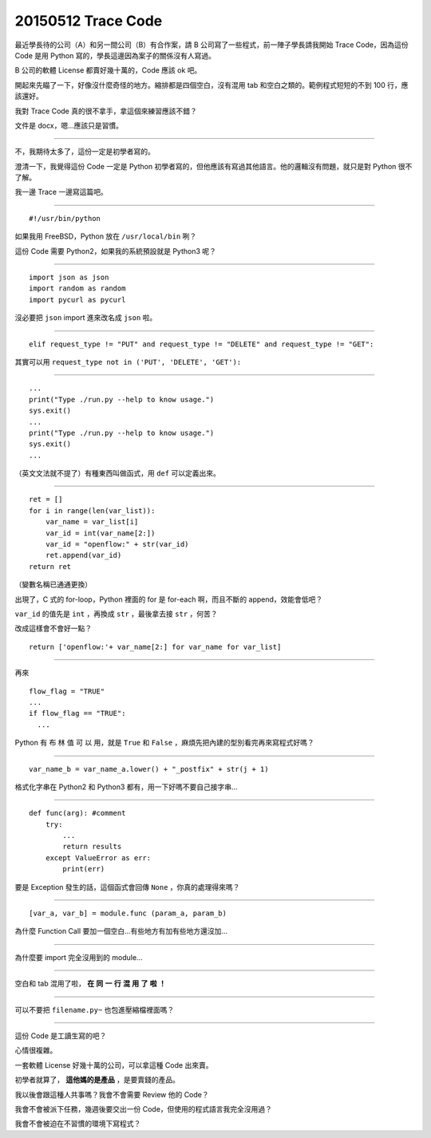 ===================
20150512 Trace Code
===================

最近學長待的公司（A）和另一間公司（B）有合作案，請 B 公司寫了一些程式，前一陣子學長請我開始 Trace Code，因為這份 Code 是用 Python 寫的，學長這邊因為案子的關係沒有人寫過。

B 公司的軟體 License 都賣好幾十萬的，Code 應該 ok 吧。

開起來先瞄了一下，好像沒什麼奇怪的地方。縮排都是四個空白，沒有混用 tab 和空白之類的。範例程式短短的不到 100 行，應該還好。

我對 Trace Code 真的很不拿手，拿這個來練習應該不錯？

文件是 docx，嗯...應該只是習慣。

----

不，我期待太多了，這份一定是初學者寫的。

澄清一下，我覺得這份 Code 一定是 Python 初學者寫的，但他應該有寫過其他語言。他的邏輯沒有問題，就只是對 Python 很不了解。

我一邊 Trace 一邊寫這篇吧。

----

::

  #!/usr/bin/python

如果我用 FreeBSD，Python 放在 ``/usr/local/bin`` 咧？

這份 Code 需要 Python2，如果我的系統預設就是 Python3 呢？

----

::

  import json as json
  import random as random
  import pycurl as pycurl

沒必要把 ``json`` import 進來改名成 ``json`` 啦。

----

::

  elif request_type != "PUT" and request_type != "DELETE" and request_type != "GET":

其實可以用 ``request_type not in ('PUT', 'DELETE', 'GET'):``

----

::

  ...
  print("Type ./run.py --help to know usage.")
  sys.exit()
  ...
  print("Type ./run.py --help to know usage.")
  sys.exit()
  ...

（英文文法就不提了）有種東西叫做函式，用 ``def`` 可以定義出來。

----

::

  ret = []
  for i in range(len(var_list)):
      var_name = var_list[i]
      var_id = int(var_name[2:])
      var_id = "openflow:" + str(var_id)
      ret.append(var_id)
  return ret

（變數名稱已通通更換）

出現了，C 式的 for-loop，Python 裡面的 for 是 for-each 啊，而且不斷的 append，效能會低吧？

``var_id`` 的值先是 ``int`` ，再換成 ``str`` ，最後拿去接 ``str`` ，何苦？

改成這樣會不會好一點？ ::

  return ['openflow:'+ var_name[2:] for var_name for var_list]

----

再來 ::

  flow_flag = "TRUE"
  ...
  if flow_flag == "TRUE":
    ...

Python 有 布 林 值 可 以 用，就是 ``True`` 和 ``False`` ，麻煩先把內建的型別看完再來寫程式好嗎？

----

::

  var_name_b = var_name_a.lower() + "_postfix" + str(j + 1)

格式化字串在 Python2 和 Python3 都有，用一下好嗎不要自己接字串...

----

::

  def func(arg): #comment
      try:
          ...
          return results
      except ValueError as err:
          print(err)

要是 Exception 發生的話，這個函式會回傳 ``None`` ，你真的處理得來嗎？

----

::

  [var_a, var_b] = module.func (param_a, param_b)

為什麼 Function Call 要加一個空白...有些地方有加有些地方還沒加...

----

為什麼要 import 完全沒用到的 module...

----

空白和 tab 混用了啦， **在** **同** **一** **行** **混** **用** **了** **啦** **！**

----

可以不要把 ``filename.py~`` 也包進壓縮檔裡面嗎？

----

這份 Code 是工讀生寫的吧？

心情很複雜。

一套軟體 License 好幾十萬的公司，可以拿這種 Code 出來賣。

初學者就算了， **這他媽的是產品** ，是要賣錢的產品。

我以後會跟這種人共事嗎？我會不會需要 Review 他的 Code？

我會不會被派下任務，幾週後要交出一份 Code，但使用的程式語言我完全沒用過？

我會不會被迫在不習慣的環境下寫程式？

